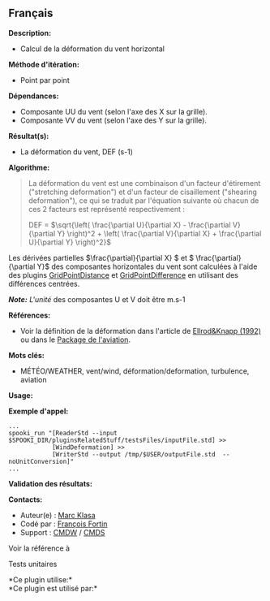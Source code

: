 ** Français















*Description:*

- Calcul de la déformation du vent horizontal

*Méthode d'itération:*

- Point par point

*Dépendances:*

- Composante UU du vent (selon l'axe des X sur la grille).\\
- Composante VV du vent (selon l'axe des Y sur la grille).

*Résultat(s):*

- La déformation du vent, DEF (s-1)

*Algorithme:*

#+begin_quote
  La déformation du vent est une combinaison d'un facteur d'étirement
  ("stretching deformation") et d'un facteur de cisaillement ("shearing
  deformation"), ce qui se traduit par l'équation suivante où chacun de
  ces 2 facteurs est représenté respectivement :

  #+begin_quote
    DEF = \(\sqrt{\left( \frac{\partial U}{\partial X} - \frac{\partial
    V}{\partial Y} \right)^2 + \left( \frac{\partial V}{\partial X} +
    \frac{\partial U}{\partial Y} \right)^2}\)
  #+end_quote

  Les dérivées partielles \(\frac{\partial}{\partial X} \) et \(
  \frac{\partial}{\partial Y}\) des composantes horizontales du vent
  sont calculées à l'aide des plugins
  [[file:pluginGridPointDistance.html][GridPointDistance]] et
  [[file:pluginGridPointDifference.html][GridPointDifference]] en
  utilisant des différences centrées.

  /*Note:* L'unité/ des composantes U et V doit être m.s-1
#+end_quote

*Références:*

- Voir la définition de la déformation dans l'article de
  [[http://iweb.cmc.ec.gc.ca/%7Eafsg003/doc/ClearAirTurbulence.pdf][Ellrod&Knapp
  (1992)]] ou dans le
  [[http://iweb.cmc.ec.gc.ca/cmc/bibliotheque/PREVISIONS/f_7.pdf][Package
  de l'aviation]].

*Mots clés:*

- MÉTÉO/WEATHER, vent/wind, déformation/deformation, turbulence,
  aviation

*Usage:*

*Exemple d'appel:* 

#+begin_example
      ...
      spooki_run "[ReaderStd --input $SPOOKI_DIR/pluginsRelatedStuff/testsFiles/inputFile.std] >>
                  [WindDeformation] >>
                  [WriterStd --output /tmp/$USER/outputFile.std  --noUnitConversion]"
      ...
#+end_example

*Validation des résultats:*

*Contacts:*

- Auteur(e) : [[https://wiki.cmc.ec.gc.ca/wiki/User:Klasam][Marc Klasa]]
- Codé par : [[https://wiki.cmc.ec.gc.ca/wiki/User:Fortinf][François
  Fortin]]
- Support : [[https://wiki.cmc.ec.gc.ca/wiki/CMDW][CMDW]] /
  [[https://wiki.cmc.ec.gc.ca/wiki/CMDS][CMDS]]

Voir la référence à 


Tests unitaires



*Ce plugin utilise:*\\

*Ce plugin est utilisé par:*\\



  

